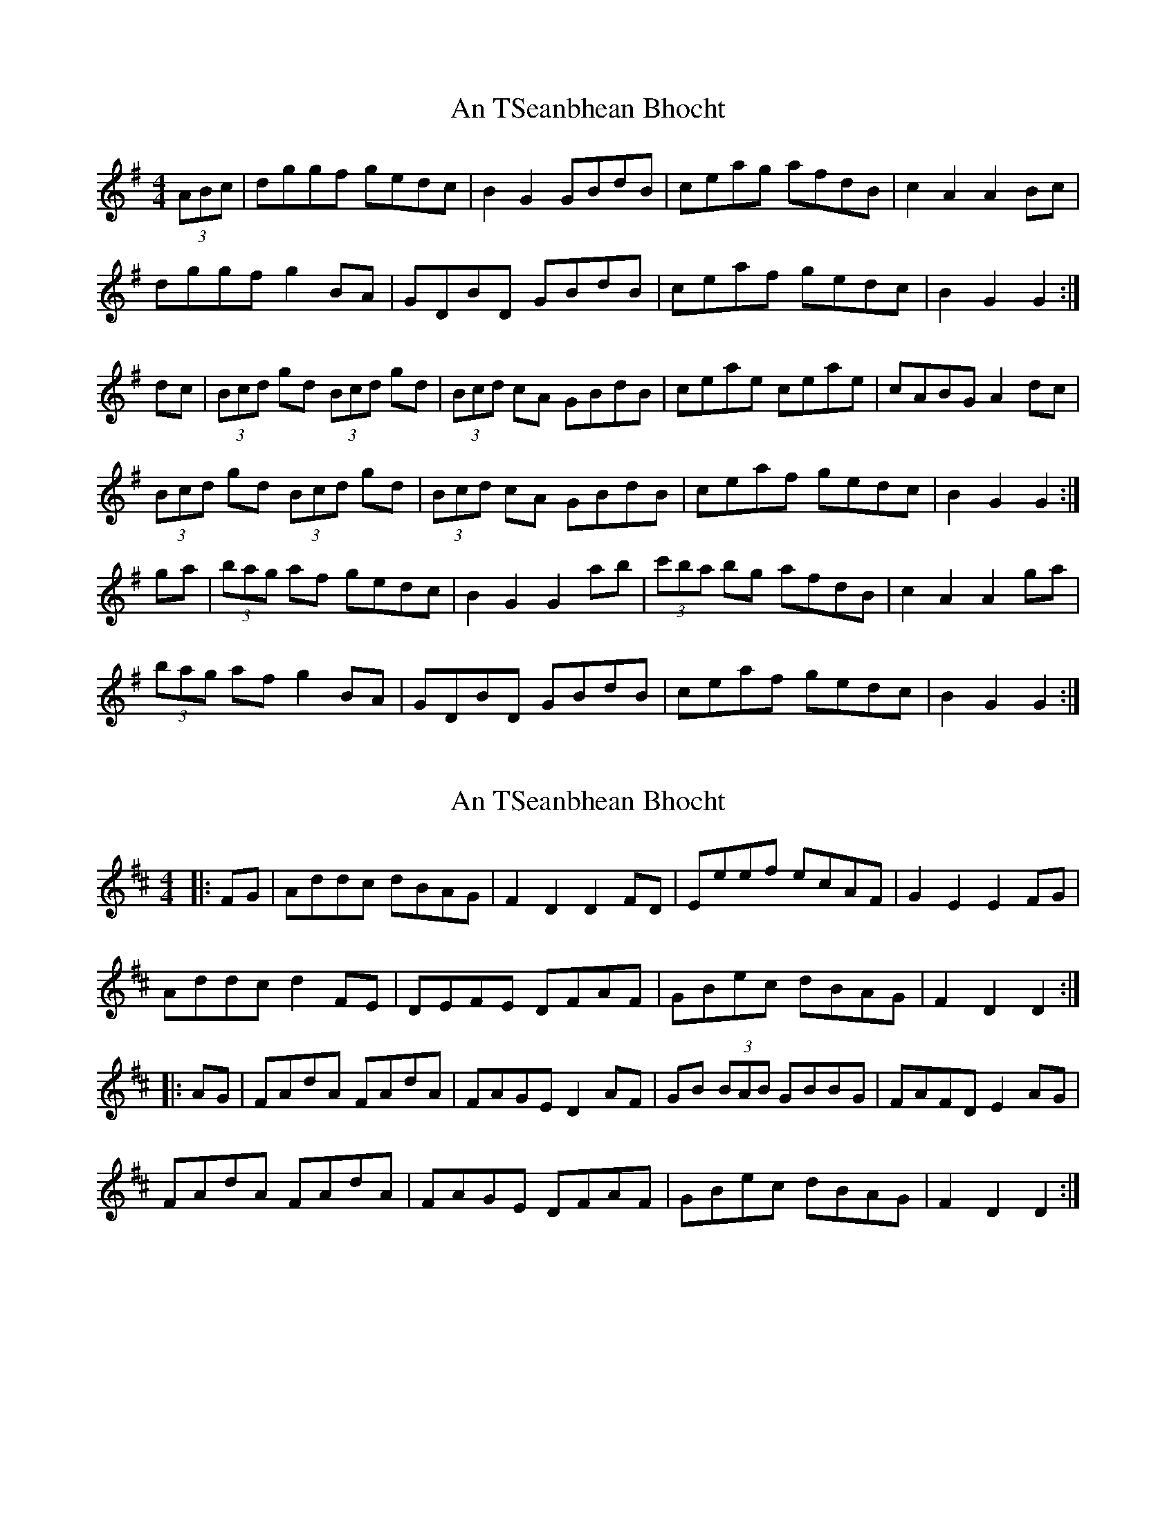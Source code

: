 X: 1
T: An TSeanbhean Bhocht
Z: Tommy McCarty
S: https://thesession.org/tunes/1599#setting1599
R: hornpipe
M: 4/4
L: 1/8
K: Gmaj
(3ABc|dggf gedc|B2G2 GBdB|ceag afdB|c2A2 A2Bc|
dggf g2BA|GDBD GBdB|ceaf gedc| B2G2 G2:|
dc|(3Bcd gd (3Bcd gd|(3Bcd cA GBdB| ceae ceae|cABG A2dc|
(3Bcd gd (3Bcd gd|(3Bcd cA GBdB| ceaf gedc| B2G2 G2:|
ga|(3bag af gedc|B2G2 G2ab|(3c'ba bg afdB| c2A2 A2ga|
(3bag af g2BA|GDBD GBdB|ceaf gedc| B2G2 G2:|
X: 2
T: An TSeanbhean Bhocht
Z: ceolachan
S: https://thesession.org/tunes/1599#setting15011
R: hornpipe
M: 4/4
L: 1/8
K: Dmaj
|: FG |Addc dBAG | F2 D2 D2 FD | Eeef ecAF | G2 E2 E2 FG |
Addc d2 FE | DEFE DFAF | GBec dBAG | F2 D2 D2 :|
|: AG |FAdA FAdA | FAGE D2 AF | GB (3BAB GBBG | FAFD E2 AG |
FAdA FAdA | FAGE DFAF | GBec dBAG | F2 D2 D2 :|
X: 3
T: An TSeanbhean Bhocht
Z: swisspiper
S: https://thesession.org/tunes/1599#setting21387
R: hornpipe
M: 4/4
L: 1/8
K: Gmaj
dc|Bd gf ge dc|B2 GF GB dB|ce ag af dB|c2 AG A2 dc|
(3.B.c.d gf g2 BA|GD BD GB dB|ce af ge dc| B2 GF G2:|
dc|(3.B.c.d gd (3.B.c.d gd|(3.B.c.d cA GB dB| ce ae ce ae|cA BG A2 dc|
(3Bcd gd (3Bcd gd|(3Bcd cA GB dB| ce af ge dc| B2 GF G2:|
ga|bg (3agf ge dc|B2 GF G2 ab|c'a bg (3agf dB| c2 AG A2 ga|
(3bag af g2 BA|GD BD GB dB|ce af (3gfe dc| B2 GF G2:|
X: 4
T: An TSeanbhean Bhocht
Z: JimAman
S: https://thesession.org/tunes/1599#setting29916
R: hornpipe
M: 4/4
L: 1/8
K: Gmaj
|:B>c | d>g g>a g>e d>c | B2 G2 G2 A>B | c>e a>b a>g e>d |c2 A2 A2 B>c |
d>g g>f g2 B>A | G>D B>D G>B d>B | c>e a>g f>d c>A | B>G G2 G2 ::
d>c | B>d g>d B>d g>d | B>d c>A G>B d>B | (3cde a>e c>e a>e |
(3cBA B>G A2 D2 | (3Bcd g>d B>d g z | B>d c>A G>B d>B | c>e a>g f>d c>A | B2 G2 G2 ::
g>a | (3bag (3agf g>e d>c | B>G G2 B>d g>b | (3c'ba (3bag a>f d>B | (3cec (3BcB A2 g>a |
b>d a>d g2 B>A | G>D B>D (3GAB d>B | c>e (3bag f>d c>A | B>G G2 G2 :|
